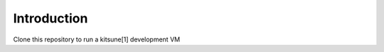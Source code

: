 
Introduction
============

Clone this repository to run a kitsune[1] development VM






.. [1]: https://github.com/jsocol/kitsune
